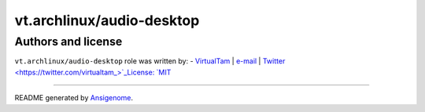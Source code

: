 vt.archlinux/audio-desktop
==========================

.. This file was generated by Ansigenome. Do not edit this file directly but
.. instead have a look at the files in the ./meta/ directory.











Authors and license
~~~~~~~~~~~~~~~~~~~

``vt.archlinux/audio-desktop`` role was written by:
- `VirtualTam <https://github.com/virtualtam/>`_ | `e-mail <mailto:virtualtam@flibidi.net>`_ | `Twitter <https://twitter.com/virtualtam_>`_License: `MIT <https://tldrlegal.com/license/mit-license>`_

****

README generated by `Ansigenome <https://github.com/nickjj/ansigenome/>`_.
